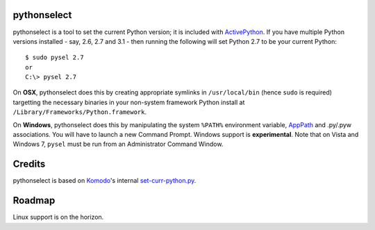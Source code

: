 pythonselect
============

pythonselect is a tool to set the current Python version; it is included with
`ActivePython`_. If you have multiple Python versions installed - say, 2.6, 2.7
and 3.1 - then running the following will set Python 2.7 to be your current
Python:

::

    $ sudo pysel 2.7
    or
    C:\> pysel 2.7

On **OSX**, pythonselect does this by creating appropriate symlinks in
``/usr/local/bin`` (hence ``sudo`` is required) targetting the necessary
binaries in your non-system framework Python install at
``/Library/Frameworks/Python.framework``.

On **Windows**, pythonselect does this by manipulating the system ``%PATH%``
environment variable, `AppPath`_ and .py/.pyw associations. You will have to
launch a new Command Prompt. Windows support is **experimental**. Note that on
Vista and Windows 7, ``pysel`` must be run from an Administrator Command Window.


Credits
=======

pythonselect is based on Komodo_'s internal `set-curr-python.py`_.


Roadmap
=======

Linux support is on the horizon.


.. _ActivePython: http://activestate.com/activepython/downloads
.. _Komodo: http://www.activestate.com/komodo/
.. _`set-curr-python.py`: http://svn.openkomodo.com/openkomodo/view/openkomodo/trunk/mozilla/support/set-curr-python.py
.. _AppPath: http://msdn.microsoft.com/en-us/library/ee872121(v=vs.85).aspx#app_exe

